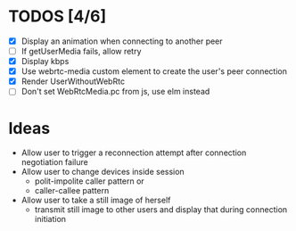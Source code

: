 #+STARTUP: showeverything

* TODOS [4/6]
  - [X] Display an animation when connecting to another peer
  - [ ] If getUserMedia fails, allow retry
  - [X] Display kbps
  - [X] Use webrtc-media custom element to create the user's peer connection
  - [X] Render UserWithoutWebRtc
  - [ ] Don't set WebRtcMedia.pc from js, use elm instead

* Ideas
  - Allow user to trigger a reconnection attempt after connection negotiation failure
  - Allow user to change devices inside session
    - polit-impolite caller pattern or
    - caller-callee pattern
  - Allow user to take a still image of herself
    - transmit still image to other users and display that during connection initiation
